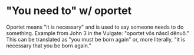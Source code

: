 * "You need to" w/ oportet
Oportet means "it is necessary" and is used to say someone needs to do something.
Example from John 3 in the Vulgate: "oportet vōs nāscī dēnuō."
This can be translated as "you must be born again" or, more literally, "it is necessary that you be born again."
